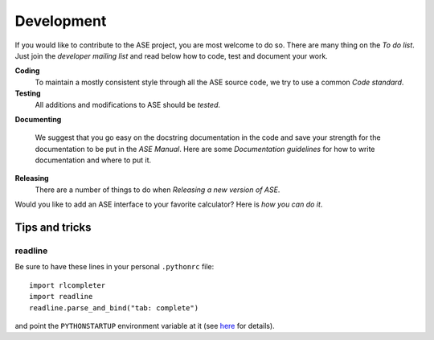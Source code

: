Development
===========


If you would like to contribute to the ASE project, you are most
welcome to do so.  There are many thing on the `To do list`.  Just join the
`developer mailing list` and read below how to code, test and
document your work.


**Coding**
             To maintain a mostly consistent style through all the ASE
             source code, we try to use a common `Code standard`.

**Testing**
             All additions and modifications to ASE should be `tested`.  

**Documenting**

             We suggest that you go easy on the docstring documentation
             in the code and save your strength for the documentation
             to be put in the `ASE Manual`.  Here are some `Documentation guidelines` for
             how to write documentation and where to put it.

**Releasing**          
             There are a number of things to do when `Releasing a new
	     version of ASE`.


Would you like to add an ASE interface to your favorite
calculator?  Here is `how you can do it`.


---------------
Tips and tricks
---------------

readline
--------

Be sure to have these lines in your personal ``.pythonrc`` file::

  import rlcompleter
  import readline
  readline.parse_and_bind("tab: complete")

and point the ``PYTHONSTARTUP`` environment variable at it (see
here_ for details).

.. _here: http://www.python.org/doc/current/lib/module-rlcompleter.html

